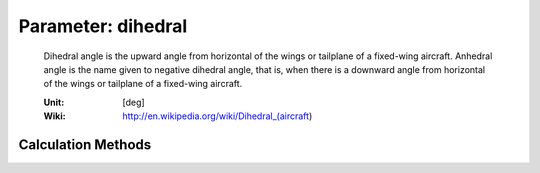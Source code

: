 .. _htp.dihedral:

Parameter: dihedral
^^^^^^^^^^^^^^^^^^^^^^^^^^^^^^^^^^^^^^^^^^^^^^^^^^^^^^^^

    Dihedral angle is the upward angle from horizontal 
    of the wings or tailplane of a fixed-wing aircraft. 
    Anhedral angle is the name given to negative dihedral angle, 
    that is, when there is a downward angle from horizontal of the 
    wings or tailplane of a fixed-wing aircraft.
    
    :Unit: [deg]
    :Wiki: http://en.wikipedia.org/wiki/Dihedral_(aircraft)
    

Calculation Methods
"""""""""""""""""""""""""""""""""""""""""""""""""""""""
.. automethod:: VAMPzero.Component.Wing.Geometry.dihedral.dihedral.calc


